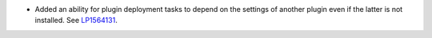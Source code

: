 * Added an ability for plugin deployment tasks to depend on the settings
  of another plugin even if the latter is not installed.
  See `LP1564131 <https://bugs.launchpad.net/fuel/+bug/1564131>`__.
